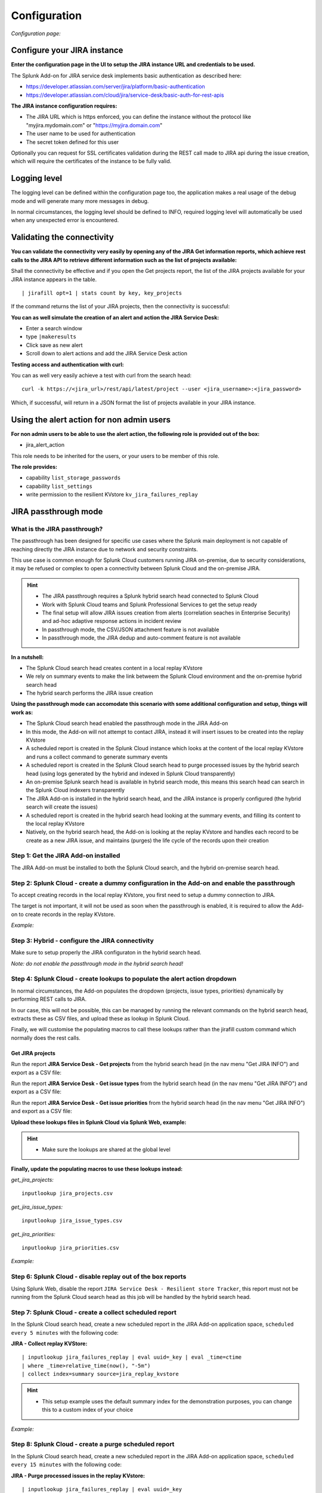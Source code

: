 Configuration
#############

*Configuration page:*

.. image:: img/config1.png
   :alt: config1.png
   :align: center
   :width: 1200px   

Configure your JIRA instance
============================

**Enter the configuration page in the UI to setup the JIRA instance URL and credentials to be used.**

The Splunk Add-on for JIRA service desk implements basic authentication as described here:

- https://developer.atlassian.com/server/jira/platform/basic-authentication
- https://developer.atlassian.com/cloud/jira/service-desk/basic-auth-for-rest-apis

**The JIRA instance configuration requires:**

- The JIRA URL which is https enforced, you can define the instance without the protocol like "myjira.mydomain.com" or "https://myjira.domain.com"
- The user name to be used for authentication
- The secret token defined for this user

Optionally you can request for SSL certificates validation during the REST call made to JIRA api during the issue creation, which will require the certificates of the instance to be fully valid.

Logging level
=============

The logging level can be defined within the configuration page too, the application makes a real usage of the debug mode and will generate many more messages in debug.

In normal circumstances, the logging level should be defined to INFO, required logging level will automatically be used when any unexpected error is encountered.

Validating the connectivity
===========================

**You can validate the connectivity very easily by opening any of the JIRA Get information reports, which achieve rest calls to the JIRA API to retrieve different information such as the list of projects available:**

.. image:: img/config_getprojects.png
   :alt: config_getprojects.png
   :align: center
   :width: 1200px   

Shall the connectivity be effective and if you open the Get projects report, the list of the JIRA projects available for your JIRA instance appears in the table.

::

| jirafill opt=1 | stats count by key, key_projects

If the command returns the list of your JIRA projects, then the connectivity is successful:

.. image:: img/config3.png
   :alt: config3.png
   :align: center
   :width: 1200px

**You can as well simulate the creation of an alert and action the JIRA Service Desk:**

- Enter a search window
- type ``|makeresults``
- Click save as new alert
- Scroll down to alert actions and add the JIRA Service Desk action

.. image:: img/config2.png
   :alt: config2.png
   :align: center
   :width: 800px

**Testing access and authentication with curl:**

You can as well very easily achieve a test with curl from the search head:

::

    curl -k https://<jira_url>/rest/api/latest/project --user <jira_username>:<jira_password>

Which, if successful, will return in a JSON format the list of projects available in your JIRA instance.

Using the alert action for non admin users
==========================================

**For non admin users to be able to use the alert action, the following role is provided out of the box:**

- jira_alert_action

This role needs to be inherited for the users, or your users to be member of this role.

**The role provides:**

- capability ``list_storage_passwords``
- capability ``list_settings``
- write permission to the resilient KVstore ``kv_jira_failures_replay``

JIRA passthrough mode
=====================

What is the JIRA passthrough?
-----------------------------

The passthrough has been designed for specific use cases where the Splunk main deployment is not capable of reaching directly the JIRA instance due to network and security constraints.

.. image:: img/passthrough_img001.png
   :alt: passthrough_img001.png
   :align: center
   :width: 1200px

This use case is common enough for Splunk Cloud customers running JIRA on-premise, due to security considerations, it may be refused or complex to open a connectivity between Splunk Cloud and the on-premise JIRA.

.. hint::

   - The JIRA passthrough requires a Splunk hybrid search head connected to Splunk Cloud
   - Work with Splunk Cloud teams and Splunk Professional Services to get the setup ready
   - The final setup will allow JIRA issues creation from alerts (correlation seaches in Enterprise Security) and ad-hoc adaptive response actions in incident review
   - In passthrough mode, the CSV/JSON attachment feature is not available
   - In passthrough mode, the JIRA dedup and auto-comment feature is not available

**In a nutshell:**

- The Splunk Cloud search head creates content in a local replay KVstore
- We rely on summary events to make the link betweem the Splunk Cloud environment and the on-premise hybrid search head
- The hybrid search performs the JIRA issue creation

**Using the passthrough mode can accomodate this scenario with some additional configuration and setup, things will work as:**

- The Splunk Cloud search head enabled the passthrough mode in the JIRA Add-on
- In this mode, the Add-on will not attempt to contact JIRA, instead it will insert issues to be created into the replay KVstore
- A scheduled report is created in the Splunk Cloud instance which looks at the content of the local replay KVstore and runs a collect command to generate summary events
- A scheduled report is created in the Splunk Cloud search head to purge processed issues by the hybrid search head (using logs generated by the hybrid and indexed in Splunk Cloud transparently)
- An on-premise Splunk search head is available in hybrid search mode, this means this search head can search in the Splunk Cloud indexers transparently
- The JIRA Add-on is installed in the hybrid search head, and the JIRA instance is properly configured (the hybrid search will create the issues)
- A scheduled report is created in the hybrid search head looking at the summary events, and filling its content to the local replay KVstore
- Natively, on the hybrid search head, the Add-on is looking at the replay KVstore and handles each record to be create as a new JIRA issue, and maintains (purges) the life cycle of the records upon their creation

Step 1: Get the JIRA Add-on installed
-------------------------------------

The JIRA Add-on must be installed to both the Splunk Cloud search, and the hybrid on-premise search head.

Step 2: Splunk Cloud - create a dummy configuration in the Add-on and enable the passthrough
--------------------------------------------------------------------------------------------

To accept creating records in the local replay KVstore, you first need to setup a dummy connection to JIRA.

The target is not important, it will not be used as soon when the passthrough is enabled, it is required to allow the Add-on to create records in the replay KVstore.

*Example:*

.. image:: img/passthrough_img002.png
   :alt: passthrough_img002.png
   :align: center
   :width: 1200px   

Step 3: Hybrid - configure the JIRA connectivity
------------------------------------------------

Make sure to setup properly the JIRA configuraton in the hybrid search head.

*Note: do not enable the passthrough mode in the hybrid search head!*

.. image:: img/passthrough_img003.png
   :alt: passthrough_img003.png
   :align: center
   :width: 1200px

Step 4: Splunk Cloud - create lookups to populate the alert action dropdown
---------------------------------------------------------------------------

In normal circumstances, the Add-on populates the dropdown (projects, issue types, priorities) dynamically by performing REST calls to JIRA.

In our case, this will not be possible, this can be managed by running the relevant commands on the hybrid search head, extracts these as CSV files, and upload these as lookup in Splunk Cloud.

Finally, we will customise the populating macros to call these lookups rather than the jirafill custom command which normally does the rest calls.

Get JIRA projects
^^^^^^^^^^^^^^^^^

Run the report **JIRA Service Desk - Get projects** from the hybrid search head (in the nav menu "Get JIRA INFO") and export as a CSV file:

.. image:: img/passthrough_img_get_projects.png
   :alt: passthrough_img_get_projects.png
   :align: center
   :width: 1200px

Run the report **JIRA Service Desk - Get issue types** from the hybrid search head (in the nav menu "Get JIRA INFO") and export as a CSV file:

.. image:: img/passthrough_img_get_issue_types.png
   :alt: passthrough_img_get_issue_types.png
   :align: center
   :width: 1200px

Run the report **JIRA Service Desk - Get issue priorities** from the hybrid search head (in the nav menu "Get JIRA INFO") and export as a CSV file:

.. image:: img/passthrough_img_get_issue_priorities.png
   :alt: passthrough_img_get_issue_priorities.png
   :align: center
   :width: 1200px

**Upload these lookups files in Splunk Cloud via Splunk Web, example:**

.. image:: img/passthrough_img006.png
   :alt: passthrough_img006.png
   :align: center
   :width: 1200px

.. hint::

   - Make sure the lookups are shared at the global level

**Finally, update the populating macros to use these lookups instead:**

*get_jira_projects:*

::

   inputlookup jira_projects.csv 

*get_jira_issue_types:*

::

   inputlookup jira_issue_types.csv 

*get_jira_priorities:*

::

   inputlookup jira_priorities.csv 

*Example:*

.. image:: img/passthrough_img007.png
   :alt: passthrough_img007.png
   :align: center
   :width: 1200px

Step 6: Splunk Cloud - disable replay out of the box reports
------------------------------------------------------------

Using Splunk Web, disable the report ``JIRA Service Desk - Resilient store Tracker``, this report must not be running from the Splunk Cloud search head as this job will be handled by the hybrid search head.

Step 7: Splunk Cloud - create a collect scheduled report
--------------------------------------------------------

In the Splunk Cloud search head, create a new scheduled report in the JIRA Add-on application space, ``scheduled every 5 minutes`` with the following code:

**JIRA - Collect replay KVStore:**

::

   | inputlookup jira_failures_replay | eval uuid=_key | eval _time=ctime
   | where _time>relative_time(now(), "-5m")
   | collect index=summary source=jira_replay_kvstore

.. hint::

   - This setup example uses the default summary index for the demonstration purposes, you can change this to a custom index of your choice

*Example:*

.. image:: img/passthrough_img008.png
   :alt: passthrough_img008.png
   :align: center
   :width: 800px

Step 8: Splunk Cloud - create a purge scheduled report
--------------------------------------------------------

In the Splunk Cloud search head, create a new scheduled report in the JIRA Add-on application space, ``scheduled every 15 minutes`` with the following code:

**JIRA - Purge processed issues in the replay KVstore:**

::

   | inputlookup jira_failures_replay | eval uuid=_key 
   | search NOT [ search (index="_internal" OR index="cim_modactions") (source="*jira_service_desk_replay_modalert.log") "Purging ticket in KVstore with uuid" | table uuid ]
   | eval _key=uuid
   | outputlookup jira_failures_replay

This job will purge records in the KVstore that have been successfully proceeded by the hybrid search head, thanks to the JIRA Add-on logging capabilities which inform us about the status of issues created from the replay KVstore.

*Example:*

.. image:: img/passthrough_img009.png
   :alt: passthrough_img009.png
   :align: center
   :width: 800px

Step 9 final: Hybrid search head - create a report recycling the summary events to feed the replay KVstore
----------------------------------------------------------------------------------------------------------

Finally, create a new scheduled report in the hybrid Splunk Search head, in the JIRA Add-on application space, ``scheduled every 5 minutes`` looking at the ``10 minutes`` of data, with the following code:

**JIRA - Collect and fill the replay KVstore:**

::

   index=summary source=jira_replay_kvstore
   | table ctime data mtime no_attempts status uuid
   | eval key=uuid
   | lookup jira_failures_replay _key as uuid OUTPUT _key as uuid_found
   | where isnull(uuid_found) | fields - uuid_found
   | outputlookup jira_failures_replay append=t key_field=key

.. hint::

   - If you used a different index in the previous step, make sure to reflect this change here

.. image:: img/passthrough_img010.png
   :alt: passthrough_img010.png
   :align: center
   :width: 800px

Final review
------------

Congratulations! The step is now terminated, because logs from the execution of the Hybrid search head are made avaiable to the Splunk Cloud search head (the hybrid forwards to the Splunk Cloud environment), the UI shows all the relevant information.

**For instance, the JIRA issues "created" on the Splunk Cloud search head, will appear in the first tab and tagged as info:**

.. image:: img/passthrough_img011.png
   :alt: passthrough_img011.png
   :align: center
   :width: 1200px

**The logs exposing the real creation of the issues via the replay KVstore are available in the second tab called "Resilient store activity":**

.. image:: img/passthrough_img012.png
   :alt: passthrough_img012.png
   :align: center
   :width: 1200px

The configuration is now over and fully functional, the hybrid search will respect the normal TA workflow, issues to be created will be removed automatically from the replay KVstore upon a successful creation.
